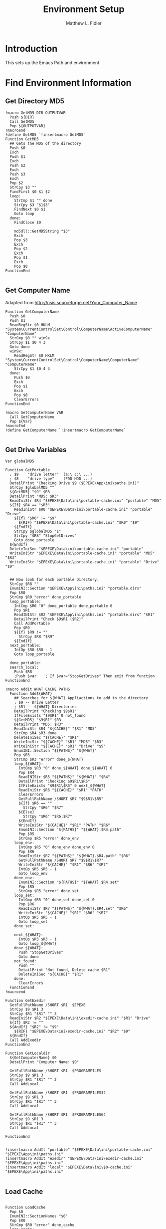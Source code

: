 #+TITLE: Environment Setup
#+AUTHOR: Matthew L. Fidler
#+PROPERTY: tangle EmacsEnv.nsh
* Introduction
This sets up the Emacs Path and environment.  
* Find Environment Information
** Get Directory MD5
#+BEGIN_SRC nsis
  !macro GetMD5 DIR OUTPUTVAR
    Push ${DIR}
    Call GetMD5
    Pop ${OUTPUTVAR}
  !macroend
  !define GetMD5 `!insertmacro GetMD5`
  Function GetMD5
    ## Gets the MD5 of the directory
    Push $0
    Exch
    Push $1
    Exch
    Push $2
    Exch
    Push $3
    Exch
    Pop $2
    StrCpy $3 ""
    FindFirst $0 $1 $2
    loop:
      StrCmp $1 "" done
      StrCpy $3 "$1$3"
      FindNext $0 $1
      Goto loop
    done:
      FindClose $0
      
      md5dll::GetMD5String "$3"
      Exch
      Pop $3
      Exch
      Pop $2
      Exch
      Pop $1
      Exch
      Pop $0
  FunctionEnd
  
#+END_SRC
** Get Computer Name
Adapted from http://nsis.sourceforge.net/Your_Computer_Name
#+BEGIN_SRC nsis
  Function GetComputerName
    Push $0
    Push $1
    ReadRegStr $0 HKLM "System\CurrentControlSet\Control\ComputerName\ActiveComputerName" "ComputerName"
    StrCmp $0 "" win9x
    StrCpy $1 $0 4 3
    Goto done
    win9x:
      ReadRegStr $0 HKLM "System\CurrentControlSet\Control\ComputerName\ComputerName" "ComputerName"
      StrCpy $1 $0 4 3
    done:
      Push $0
      Exch
      Pop $1
      Exch
      Pop $0
      ClearErrors
  FunctionEnd
  
  !macro GetComputerName VAR
    Call GetComputerName
    Pop ${Var}
  !macroEnd
  !define GetComputerName `!insertmacro GetComputerName`
  
#+END_SRC

** Get Drive Variables
#+BEGIN_SRC nsis
  Var globalMD5
  
  Function GetPortable
    ; $9    "drive letter"  (a:\ c:\ ...)
    ; $8    "drive type"    (FDD HDD ...)
    DetailPrint "Checking Drive $9 ($EPEXE\App\ini\paths.ini)"
    StrCpy $globalMD5 ""
    ${GetMD5} "$9" $R3 
    DetailPrint "MD5: $R3"
    ReadIniStr $R4 "$EPEXE\Data\ini\portable-cache.ini" "portable" "MD5"
    ${If} $R4 == "$R3"
      ReadIniStr $R0 "$EPEXE\Data\ini\portable-cache.ini" "portable" "Drive"
      ${If} "$R0" != "$9"
        ${RIF} "$EPEXE\Data\ini\portable-cache.ini" "$R0" "$9"
      ${EndIf}
      StrCpy $globalMD5 "1"
      StrCpy "$R8" "StopGetDrives"
      Goto done_portable
    ${EndIf}
    DeleteIniSec "$EPEXE\Data\ini\portable-cache.ini" "portable"
    WriteIniStr "$EPEXE\Data\ini\portable-cache.ini" "portable" "MD5" "$R3"
    WriteIniStr "$EPEXE\Data\ini\portable-cache.ini" "portable" "Drive" "$9"
    
    
    ## Now look for each portable Directory.
    StrCpy $R8 ""
    EnumINI::Section "$EPEXE\App\ini\paths.ini" "portable.dirs"
    Pop $R0
    StrCmp $R0 "error" done_portable
    loop_portable:
      IntCmp $R0 "0" done_portable done_portable 0
      Pop $R1
      ReadINIStr $R2 "$EPEXE\App\ini\paths.ini" "portable.dirs" "$R1"
      DetailPrint "Check $9$R1 ($R2)"
      Call AddPortable
      Pop $R9
      ${If} $R9 != ""
        StrCpy $R8 "$R9"
      ${EndIf}
    next_portable:
      IntOp $R0 $R0 - 1
      Goto loop_portable
      
    done_portable:
    search_local:
      Push $R8
      ;Push $var    ; If $var="StopGetDrives" Then exit from function
  FunctionEnd
  
  !macro AddIt WHAT CACHE PATHS
    Function Add${WHAT}
      ## Searches for ${WHAT} Appliactions to add to the directory
      ; $9 -- Drive Letter
      ; $R1 -- ${WHAT} Directories
      DetailPrint "Checking $9$R1"
      IfFileExists "$9$R1" 0 not_found
      ${GetMD5} "$9$R1" $R3 
      DetailPrint "MD5: $R3"
      ReadIniStr $R4 "${CACHE}" "$R1" "MD5"
      StrCmp $R4 $R3 done
      DeleteIniSec "${CACHE}" "$R1"
      WriteIniStr "${CACHE}" "$R1" "MD5" "$R3"
      WriteIniStr "${CACHE}" "$R1" "Drive" "$9"
      EnumINI::Section "${PATHS}" "${WHAT}"
      Pop $R3
      StrCmp $R3 "error" done_${WHAT}
      loop_${WHAT}:
        IntCmp $R3 "0" done_${WHAT} done_${WHAT} 0    
        Pop $R4
        ReadINIStr $R5 "${PATHS}" "${WHAT}" "$R4"
        DetailPrint "Checking $9$R1\$R5"
        IfFileExists "$9$R1\$R5" 0 next_${WHAT}
        ReadIniStr $R6 "${CACHE}" "$R1" "PATH"
        ClearErrors
        GetFullPathName /SHORT $R7 "$9$R1\$R5"
        ${If} $R6 == ""
          StrCpy "$R6" "$R7"
        ${Else}
          StrCpy "$R6" "$R6;$R7"
        ${EndIf}
        WriteIniStr "${CACHE}" "$R1" "PATH" "$R6"
        EnumINI::Section "${PATHS}" "${WHAT}.$R4.path"
        Pop $R5
        StrCmp $R5 "error" done_env
      loop_env:
        IntCmp $R5 "0" done_env done_env 0
        Pop $R6
        ReadIniStr $R7 "${PATHS}" "${WHAT}.$R4.path" "$R6"
        GetFullPathName /SHORT $R7 "$9$R1\$R7"
        WriteIniStr "${CACHE}" "$R1" "$R6" "$R7"
        IntOp $R5 $R5 - 1
        Goto loop_env
      done_env:
        EnumINI::Section "${PATHS}" "${WHAT}.$R4.set"
        Pop $R5
        StrCmp $R5 "error" done_set
      loop_set:
        IntCmp $R5 "0" done_set done_set 0
        Pop $R6
        ReadIniStr $R7 "${PATHS}" "${WHAT}.$R4.set" "$R6"
        WriteIniStr "${CACHE}" "$R1" "$R6" "$R7"
        IntOp $R5 $R5 - 1
        Goto loop_set
      done_set:
        
      next_${WHAT}:
        IntOp $R3 $R3 - 1
        Goto loop_${WHAT}
      done_${WHAT}:
        Push "StopGetDrives"
        Goto done
      not_found:
        Push ""
        DetailPrint "Not found, Delete cache $R1"
        DeleteIniSec "${CACHE}" "$R1"
      done:
        ClearErrors
    FunctionEnd
  !macroend
  
  Function GetExedir
    GetFullPathName /SHORT $R1  $EPEXE
    StrCpy $9 $R1 3
    StrCpy $R1 "$R1" "" 3
    ReadIniStr $R2 "$EPEXE\Data\ini\exedir-cache.ini" "$R1" "Drive"
    ${If} $R2 != ""
    ${AndIf} "$R2" != "$9"
      ${RIF} "$EPEXE\Data\ini\exedir-cache.ini" "$R2" "$9" 
    ${EndIf}
    Call AddExedir
  FunctionEnd
  
  Function GetLocaldir
    ${GetComputerName} $0
    DetailPrint "Computer Name: $0"
  
    GetFullPathName /SHORT $R1  $PROGRAMFILES
    StrCpy $9 $R1 3
    StrCpy $R1 "$R1" "" 3
    Call AddLocal
    
    GetFullPathName /SHORT $R1  $PROGRAMFILES32
    StrCpy $9 $R1 3
    StrCpy $R1 "$R1" "" 3
    Call AddLocal
    
    GetFullPathName /SHORT $R1  $PROGRAMFILES64
    StrCpy $9 $R1 3
    StrCpy $R1 "$R1" "" 3
    Call AddLocal

  FunctionEnd
  
  
  !insertmacro AddIt "portable" "$EPEXE\Data\ini\portable-cache.ini" "$EPEXE\App\ini\paths.ini"
  !insertmacro AddIt "exedir" "$EPEXE\Data\ini\exedir-cache.ini" "$EPEXE\App\ini\paths.ini"
  !insertmacro AddIt "local" "$EPEXE\Data\ini\$0-cache.ini" "$EPEXE\App\ini\paths.ini"
  
#+END_SRC

** Load Cache
#+BEGIN_SRC nsis
  
  Function LoadCache
    Pop $0
    EnumINI::SectionNames "$0"
    Pop $R0
    StrCmp $R0 "error" done_cache
    loop_cache:
      IntCmp $R0 "0" done_cache done_cache 0
      Pop $R1
      StrCmp $R1 "portable" next_cache
      StrCmp $globalMD5 "" skip_md5
      ReadIniStr $9 "$0" "$R1" "Drive"
      Call AddPortable
    skip_md5:
      EnumINI::Section "$0" "$R1"
      Pop $R2
      StrCmp "$R2" "error" next_cache
    loop_env:
      IntCmp $R2 "0" next_cache next_cache 0
      Pop $R3
      ReadIniStr $R4 "$0" "$R1" "$R3"
      ${If} $R3 == "PATH"
        DetailPrint "Path Add: $R4"
        System::Call 'Kernel32::GetEnvironmentVariable(t , t, i) i("PATH", .r3, ${NSIS_MAX_STRLEN}).r2'
        System::Call 'Kernel32::SetEnvironmentVariableA(t, t) i("PATH", "$R4;$3").r2'
      ${ElseIf} $R3 != "Drive"
      ${AndIf} $R3 != "MD5"
        DetailPrint "Env: $R3=$R4"
        System::Call 'Kernel32::SetEnvironmentVariableA(t, t) i("$R3", "$R4").r2'
      ${EndIf}
    next_env:
      IntOp $R2 $R2 - 1
      Goto loop_env
    next_cache:
      IntOp $R0 $R0 - 1
      Goto loop_cache
    done_cache:
      ClearErrors
  FunctionEnd
  !macro LoadCache CACHE
    Push "${CACHE}"
    Call LoadCache
  !macroend
  
  !define LoadPortable `!insertmacro LoadCache "$EPEXE\Data\ini\portable-cache.ini"`
  !define LoadExedir `!insertmacro LoadCache "$EPEXE\Data\ini\exedir-cache.ini"`
  !define LoadLocal `!insertmacro LoadCache "$EPEXE\Data\ini\$0-cache.ini"`
  
#+END_SRC

** Setup Environment

#+BEGIN_SRC nsis
  !macro SetEnv
    ${GetDrives} "FDD+HDD" "GetPortable"
    Call GetExedir
    Call GetLocaldir
    ${LoadPortable}
    ${LoadExedir}
    ${GetComputerName} $0
    ${LoadLocal}
  !macroend
  !define SetEnv `!insertmacro SetEnv`
  
#+END_SRC
